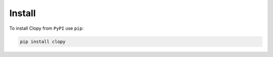 .. _install:

Install
=======

To install Clopy from ``PyPI`` use ``pip``:

.. code-block:: console

    pip install clopy
